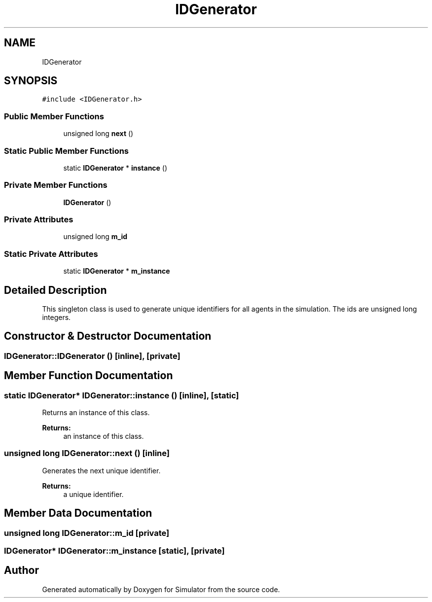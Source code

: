 .TH "IDGenerator" 3 "Fri Nov 22 2019" "Simulator" \" -*- nroff -*-
.ad l
.nh
.SH NAME
IDGenerator
.SH SYNOPSIS
.br
.PP
.PP
\fC#include <IDGenerator\&.h>\fP
.SS "Public Member Functions"

.in +1c
.ti -1c
.RI "unsigned long \fBnext\fP ()"
.br
.in -1c
.SS "Static Public Member Functions"

.in +1c
.ti -1c
.RI "static \fBIDGenerator\fP * \fBinstance\fP ()"
.br
.in -1c
.SS "Private Member Functions"

.in +1c
.ti -1c
.RI "\fBIDGenerator\fP ()"
.br
.in -1c
.SS "Private Attributes"

.in +1c
.ti -1c
.RI "unsigned long \fBm_id\fP"
.br
.in -1c
.SS "Static Private Attributes"

.in +1c
.ti -1c
.RI "static \fBIDGenerator\fP * \fBm_instance\fP"
.br
.in -1c
.SH "Detailed Description"
.PP 
This singleton class is used to generate unique identifiers for all agents in the simulation\&. The ids are unsigned long integers\&. 
.SH "Constructor & Destructor Documentation"
.PP 
.SS "IDGenerator::IDGenerator ()\fC [inline]\fP, \fC [private]\fP"

.SH "Member Function Documentation"
.PP 
.SS "static \fBIDGenerator\fP* IDGenerator::instance ()\fC [inline]\fP, \fC [static]\fP"
Returns an instance of this class\&. 
.PP
\fBReturns:\fP
.RS 4
an instance of this class\&. 
.RE
.PP

.SS "unsigned long IDGenerator::next ()\fC [inline]\fP"
Generates the next unique identifier\&. 
.PP
\fBReturns:\fP
.RS 4
a unique identifier\&. 
.RE
.PP

.SH "Member Data Documentation"
.PP 
.SS "unsigned long IDGenerator::m_id\fC [private]\fP"

.SS "\fBIDGenerator\fP* IDGenerator::m_instance\fC [static]\fP, \fC [private]\fP"


.SH "Author"
.PP 
Generated automatically by Doxygen for Simulator from the source code\&.
